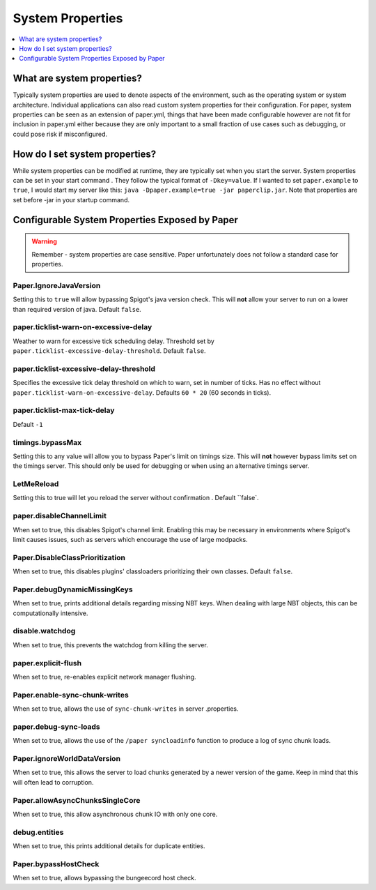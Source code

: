 =================
System Properties
=================

.. contents::
   :depth: 1
   :local:

What are system properties?
~~~~~~~~~~~~~~~~~~~~~~~~~~~

Typically system properties are used to denote aspects of the environment,
such as the operating system or system architecture. Individual applications
can also read custom system properties for their configuration. For paper,
system properties can be seen as an extension of paper.yml, things that have
been made configurable however are not fit for inclusion in paper.yml either
because they are only important to a small fraction of use cases such as
debugging, or could pose risk if misconfigured.

How do I set system properties?
~~~~~~~~~~~~~~~~~~~~~~~~~~~~~~~

While system properties can be modified at runtime, they are typically set
when you start the server. System properties can be set in your start command
. They follow the typical format of ``-Dkey=value``. If I wanted to set
``paper.example`` to ``true``, I would start my server like this: ``java
-Dpaper.example=true -jar paperclip.jar``. Note that properties are set
before -jar in your startup command.

Configurable System Properties Exposed by Paper
~~~~~~~~~~~~~~~~~~~~~~~~~~~~~~~~~~~~~~~~~~~~~~~

.. warning::
    Remember - system properties are case sensitive. Paper unfortunately does
    not follow a standard case for properties.

Paper.IgnoreJavaVersion
=======================
Setting this to ``true`` will allow bypassing Spigot's java version
check. This will **not** allow your server to run on a lower than required
version of java. Default ``false``.

paper.ticklist-warn-on-excessive-delay
======================================
Weather to warn for excessive tick scheduling delay. Threshold set by
``paper.ticklist-excessive-delay-threshold``. Default ``false``.

paper.ticklist-excessive-delay-threshold
========================================
Specifies the excessive tick delay threshold on which to warn, set in
number of ticks. Has no effect without
``paper.ticklist-warn-on-excessive-delay``. Defaults ``60 * 20`` (60 seconds
in ticks).

paper.ticklist-max-tick-delay
=============================
Default ``-1``

timings.bypassMax
=================
Setting this to any value will allow you to bypass Paper's limit on timings
size. This will **not** however bypass limits set on the timings server. This
should only be used for debugging or when using an alternative timings server.

LetMeReload
===========
Setting this to true will let you reload the server without confirmation
. Default ``false`.

paper.disableChannelLimit
=========================
When set to true, this disables Spigot's channel limit. Enabling this may be
necessary in environments where Spigot's limit causes issues, such as servers
which encourage the use of large modpacks.

Paper.DisableClassPrioritization
================================
When set to true, this disables plugins' classloaders prioritizing their own
classes. Default ``false``.

Paper.debugDynamicMissingKeys
=============================
When set to true, prints additional details regarding missing NBT keys. When
dealing with large NBT objects, this can be computationally intensive.

disable.watchdog
================
When set to true, this prevents the watchdog from killing the server.

paper.explicit-flush
====================
When set to true, re-enables explicit network manager flushing.

Paper.enable-sync-chunk-writes
==============================
When set to true, allows the use of ``sync-chunk-writes`` in server
.properties.

paper.debug-sync-loads
======================
When set to true, allows the use of the ``/paper syncloadinfo`` function to
produce a log of sync chunk loads.

Paper.ignoreWorldDataVersion
============================
When set to true, this allows the server to load chunks generated by a newer
version of the game. Keep in mind that this will often lead to corruption.

Paper.allowAsyncChunksSingleCore
================================
When set to true, this allow asynchronous chunk IO with only one core.

debug.entities
==============
When set to true, this prints additional details for duplicate entities.

Paper.bypassHostCheck
=====================
When set to true, allows bypassing the bungeecord host check.

